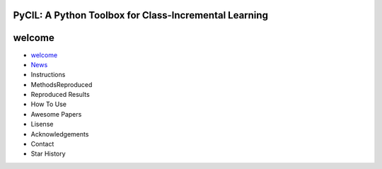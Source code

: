 .. diary documentation master file, created by
   sphinx-quickstart on Sat Oct 10 22:31:33 2020.
   You can adapt this file completely to your liking, but it should at least
   contain the root `toctree` directive.

PyCIL: A Python Toolbox for Class-Incremental Learning
=================================

.. contents::
   :maxdepth: 2
   :caption: Contents:

   * `Welcome <welcome.rst>`_
   * News
   * Instructions
   * MethodsReproduced
   * Reproduced Results
   * How To Use
   * Awesome Papers
   * Lisense
   * Acknowledgements
   * Contact
   * Star History

welcome
=========

* `welcome <welcome.rst>`_
* `News <index.rst>`_
* Instructions
* MethodsReproduced
* Reproduced Results
* How To Use
* Awesome Papers
* Lisense
* Acknowledgements
* Contact
* Star History